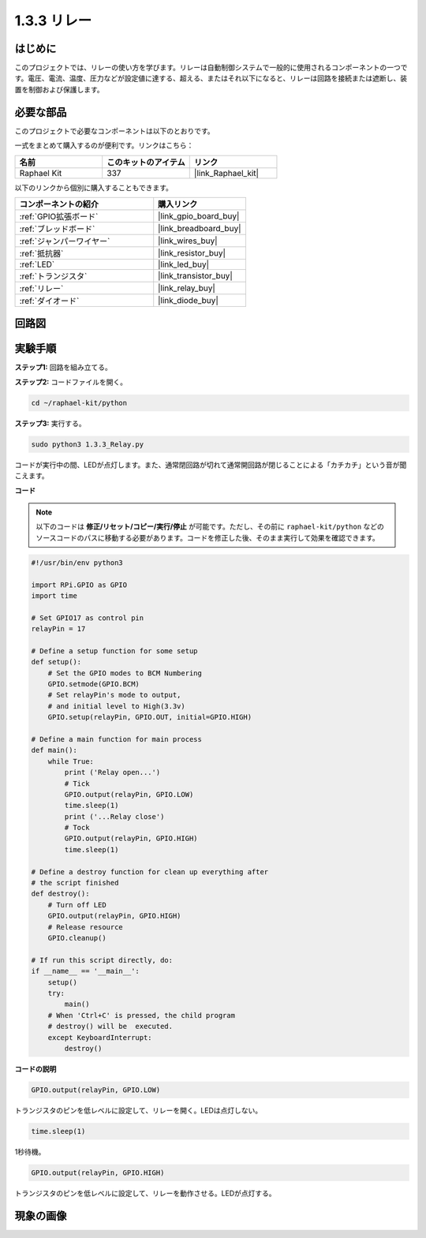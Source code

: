 .. _1.3.3_py:

1.3.3 リレー
==============

はじめに
-----------

このプロジェクトでは、リレーの使い方を学びます。リレーは自動制御システムで一般的に使用されるコンポーネントの一つです。電圧、電流、温度、圧力などが設定値に達する、超える、またはそれ以下になると、リレーは回路を接続または遮断し、装置を制御および保護します。

必要な部品
------------------------------

このプロジェクトで必要なコンポーネントは以下のとおりです。

.. image:: ../img/list_1.3.4.png

一式をまとめて購入するのが便利です。リンクはこちら：

.. list-table::
    :widths: 20 20 20
    :header-rows: 1

    *   - 名前	
        - このキットのアイテム
        - リンク
    *   - Raphael Kit
        - 337
        - |link_Raphael_kit|

以下のリンクから個別に購入することもできます。

.. list-table::
    :widths: 30 20
    :header-rows: 1

    *   - コンポーネントの紹介
        - 購入リンク

    *   - :ref:`GPIO拡張ボード`
        - |link_gpio_board_buy|
    *   - :ref:`ブレッドボード`
        - |link_breadboard_buy|
    *   - :ref:`ジャンパーワイヤー`
        - |link_wires_buy|
    *   - :ref:`抵抗器`
        - |link_resistor_buy|
    *   - :ref:`LED`
        - |link_led_buy|
    *   - :ref:`トランジスタ`
        - |link_transistor_buy|
    *   - :ref:`リレー`
        - |link_relay_buy|
    *   - :ref:`ダイオード`
        - |link_diode_buy|

回路図
--------

.. image:: ../img/image345.png

実験手順
----------

**ステップ1:** 回路を組み立てる。

.. image:: ../img/image144.png

**ステップ2:** コードファイルを開く。

.. raw:: html

   <run></run>

.. code-block::

    cd ~/raphael-kit/python

**ステップ3:** 実行する。

.. raw:: html

   <run></run>

.. code-block::

    sudo python3 1.3.3_Relay.py

コードが実行中の間、LEDが点灯します。また、通常閉回路が切れて通常開回路が閉じることによる「カチカチ」という音が聞こえます。

**コード**

.. note::

    以下のコードは **修正/リセット/コピー/実行/停止** が可能です。ただし、その前に ``raphael-kit/python`` などのソースコードのパスに移動する必要があります。コードを修正した後、そのまま実行して効果を確認できます。

.. raw:: html

    <run></run>

.. code-block:: python

    #!/usr/bin/env python3

    import RPi.GPIO as GPIO
    import time

    # Set GPIO17 as control pin
    relayPin = 17

    # Define a setup function for some setup
    def setup():
        # Set the GPIO modes to BCM Numbering
        GPIO.setmode(GPIO.BCM)
        # Set relayPin's mode to output,
        # and initial level to High(3.3v)
        GPIO.setup(relayPin, GPIO.OUT, initial=GPIO.HIGH)

    # Define a main function for main process
    def main():
        while True:
            print ('Relay open...')
            # Tick
            GPIO.output(relayPin, GPIO.LOW)
            time.sleep(1)
            print ('...Relay close')
            # Tock
            GPIO.output(relayPin, GPIO.HIGH)
            time.sleep(1)

    # Define a destroy function for clean up everything after
    # the script finished
    def destroy():
        # Turn off LED
        GPIO.output(relayPin, GPIO.HIGH)
        # Release resource
        GPIO.cleanup()                    

    # If run this script directly, do:
    if __name__ == '__main__':
        setup()
        try:
            main()
        # When 'Ctrl+C' is pressed, the child program
        # destroy() will be  executed.
        except KeyboardInterrupt:
            destroy()

**コードの説明**

.. code-block:: python

    GPIO.output(relayPin, GPIO.LOW)

トランジスタのピンを低レベルに設定して、リレーを開く。LEDは点灯しない。

.. code-block:: python

    time.sleep(1)

1秒待機。

.. code-block:: python

    GPIO.output(relayPin, GPIO.HIGH)

トランジスタのピンを低レベルに設定して、リレーを動作させる。LEDが点灯する。

現象の画像
------------

.. image:: ../img/image145.jpeg